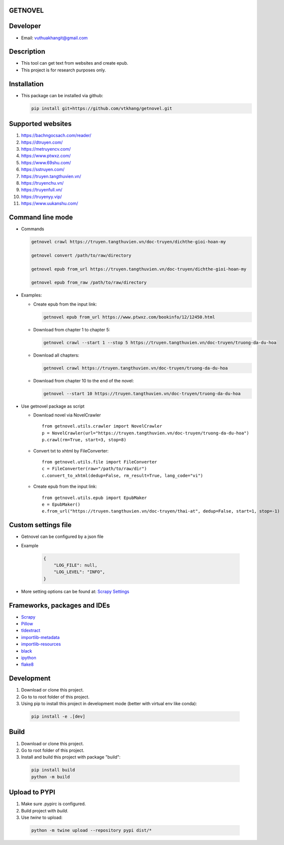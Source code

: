 GETNOVEL
========

.. image:: https://img.shields.io/badge/python-3.7+-blue
  :target: https://www.python.org/

.. image:: https://img.shields.io/badge/scrapy-2.5.1+-blue
  :target: https://scrapy.org/

Developer
=========

- Email: vuthuakhangit@gmail.com

Description
===========

- This tool can get text from websites and create epub.
- This project is for research purposes only.

Installation
============

- This package can be installed via github:

  .. code:: bash

    pip install git+https://github.com/vtkhang/getnovel.git

Supported websites
==================

1. `https://bachngocsach.com/reader/ <https://bachngocsach.com/reader>`_
2. `https://dtruyen.com/ <https://dtruyen.com/>`_
3. `https://metruyencv.com/ <https://metruyencv.com>`_
4. `https://www.ptwxz.com/ <https://www.ptwxz.com>`_
5. `https://www.69shu.com/ <https://www.69shu.com>`_
6. `https://sstruyen.com/ <https://sstruyen.com>`_
7. `https://truyen.tangthuvien.vn/ <https://truyen.tangthuvien.vn/>`_
8. `https://truyenchu.vn/ <https://truyenchu.vn/>`_
9.  `https://truyenfull.vn/ <https://truyenfull.vn>`_
10. `https://truyenyy.vip/ <https://truyenyy.vip/>`_
11. `https://www.uukanshu.com/ <https://www.uukanshu.com>`_

Command line mode
=================

- Commands

  .. code:: bash

    getnovel crawl https://truyen.tangthuvien.vn/doc-truyen/dichthe-gioi-hoan-my

    getnovel convert /path/to/raw/directory

    getnovel epub from_url https://truyen.tangthuvien.vn/doc-truyen/dichthe-gioi-hoan-my

    getnovel epub from_raw /path/to/raw/directory

- Examples:

  - Create epub from the input link:

    .. code:: bash

      getnovel epub from_url https://www.ptwxz.com/bookinfo/12/12450.html

  - Download from chapter 1 to chapter 5:

    .. code:: bash

      getnovel crawl --start 1 --stop 5 https://truyen.tangthuvien.vn/doc-truyen/truong-da-du-hoa

  - Download all chapters:

    .. code:: bash

      getnovel crawl https://truyen.tangthuvien.vn/doc-truyen/truong-da-du-hoa

  - Download from chapter 10 to the end of the novel:

    .. code:: bash

      getnovel --start 10 https://truyen.tangthuvien.vn/doc-truyen/truong-da-du-hoa

- Use getnovel package as script

  - Download novel via NovelCrawler

    ::

      from getnovel.utils.crawler import NovelCrawler
      p = NovelCrawler(url="https://truyen.tangthuvien.vn/doc-truyen/truong-da-du-hoa")
      p.crawl(rm=True, start=3, stop=8)

  - Convert txt to xhtml by FileConverter:

    ::

      from getnovel.utils.file import FileConverter
      c = FileConverter(raw="/path/to/raw/dir")
      c.convert_to_xhtml(dedup=False, rm_result=True, lang_code="vi")

  - Create epub from the input link:

    ::

      from getnovel.utils.epub import EpubMaker
      e = EpubMaker()
      e.from_url("https://truyen.tangthuvien.vn/doc-truyen/thai-at", dedup=False, start=1, stop=-1)

Custom settings file
====================

- Getnovel can be configured by a json file
- Example

    .. code-block:: json

        {
            "LOG_FILE": null,
            "LOG_LEVEL": "INFO",
        }

- More setting options can be found at: `Scrapy Settings <https://docs.scrapy.org/en/latest/topics/settings.html#built-in-settings-reference>`_

Frameworks, packages and IDEs
=============================

- `Scrapy <https://scrapy.org>`_
- `Pillow <https://python-pillow.org/>`_
- `tldextract <https://github.com/john-kurkowski/tldextract>`_
- `importlib-metadata <https://github.com/python/importlib_metadata>`_
- `importlib-resources <https://github.com/python/importlib_resources>`_
- `black <https://github.com/psf/black>`_
- `ipython <https://ipython.org/>`_
- `flake8 <https://github.com/pycqa/flake8>`_

Development
===========

1. Download or clone this project.
2. Go to to root folder of this project.
3. Using pip to install this project in development mode (better with virtual env like conda):

  .. code:: bash

    pip install -e .[dev]

Build
=====

1. Download or clone this project.
2. Go to root folder of this project.
3. Install and build this project with package "build":

  .. code:: bash

    pip install build
    python -m build

Upload to PYPI
==============

1. Make sure .pypirc is configured.
2. Build project with `build`.
3. Use `twine` to upload:

  .. code:: bash

    python -m twine upload --repository pypi dist/*